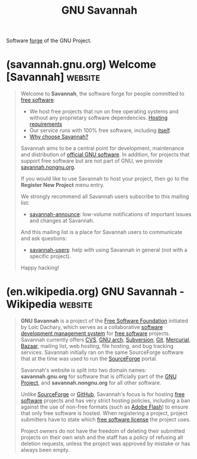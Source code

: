 :PROPERTIES:
:ID:       50dc5265-1ea6-43ab-b460-a2ab9318f213
:END:
#+title: GNU Savannah
#+filetags: :gnu:open_source:version_control:software_development:www:software:

Software [[id:f9f01d64-e876-44e2-a3e8-60acca22eed4][forge]] of the GNU Project.
* (savannah.gnu.org) Welcome [Savannah]                             :website:
:PROPERTIES:
:ID:       69caa5a0-c922-4c58-9691-4af3bf4ca07d
:ROAM_REFS: https://savannah.gnu.org/
:END:

#+begin_quote
  Welcome to *Savannah*, the software forge for people committed to [[https://www.gnu.org/philosophy/free-sw.html][free software]]:

  - We host free projects that run on free operating systems and without any proprietary software dependencies.
    [[https://savannah.gnu.org/register/requirements.php][Hosting requirements]]
  - Our service runs with 100% free software, including [[https://savannah.gnu.org/projects/administration/][itself]].
  - [[https://savannah.gnu.org/maintenance/WhyChooseSavannah][Why choose Savannah?]]

  Savannah aims to be a central point for development, maintenance and distribution of [[https://www.gnu.org/software/][official GNU software]].  In addition, for projects that support free software but are not part of GNU, we provide [[https://savannah.nongnu.org/][savannah.nongnu.org]].

  If you would like to use Savannah to host your project, then go to the *Register New Project* menu entry.

  We strongly recommend all Savannah users subscribe to this mailing list:

  - [[https://lists.gnu.org/mailman/listinfo/savannah-announce][savannah-announce]]: low-volume notifications of important issues and changes at Savannah.

  And this mailing list is a place for Savannah users to communicate and ask questions:

  - [[https://lists.gnu.org/mailman/listinfo/savannah-users][savannah-users]]: help with using Savannah in general (not with a specific project).

  Happy hacking!
#+end_quote
* (en.wikipedia.org) GNU Savannah - Wikipedia                       :website:
:PROPERTIES:
:ID:       eb48c1dc-9f8e-4fa5-832c-fabe8b49e6b5
:ROAM_REFS: https://en.wikipedia.org/wiki/GNU_Savannah
:END:

#+begin_quote
  *GNU Savannah* is a project of the [[https://en.wikipedia.org/wiki/Free_Software_Foundation][Free Software Foundation]] initiated by Loïc Dachary, which serves as a collaborative [[https://en.wikipedia.org/wiki/Forge_(software)][software development management system]] for [[https://en.wikipedia.org/wiki/Free_software][free software]] projects.  Savannah currently offers [[https://en.wikipedia.org/wiki/Concurrent_Versions_System][CVS]], [[https://en.wikipedia.org/wiki/GNU_arch][GNU arch]], [[https://en.wikipedia.org/wiki/Subversion_(software)][Subversion]], [[https://en.wikipedia.org/wiki/Git_(software)][Git]], [[https://en.wikipedia.org/wiki/Mercurial_(software)][Mercurial]], [[https://en.wikipedia.org/wiki/Bazaar_(software)][Bazaar]], mailing list, web hosting, file hosting, and bug tracking services.  Savannah initially ran on the same SourceForge software that at the time was used to run the [[https://en.wikipedia.org/wiki/SourceForge][SourceForge]] portal.

  Savannah's website is split into two domain names: *savannah.gnu.org* for software that is officially part of the [[https://en.wikipedia.org/wiki/GNU_Project][GNU Project]], and *savannah.nongnu.org* for all other software.

  Unlike [[https://en.wikipedia.org/wiki/SourceForge][SourceForge]] or [[https://en.wikipedia.org/wiki/GitHub][GitHub]], Savannah's focus is for hosting [[https://en.wikipedia.org/wiki/Free_software][free software]] projects and has very strict hosting policies, including a ban against the use of non-free formats (such as [[https://en.wikipedia.org/wiki/Adobe_Flash][Adobe Flash]]) to ensure that only free software is hosted.  When registering a project, project submitters have to state which [[https://en.wikipedia.org/wiki/Free_software_license][free software license]] the project uses.

  Project owners do not have the freedom of deleting their submitted projects on their own wish and the staff has a policy of refusing all deletion requests, unless the project was approved by mistake or has always been empty.
#+end_quote
